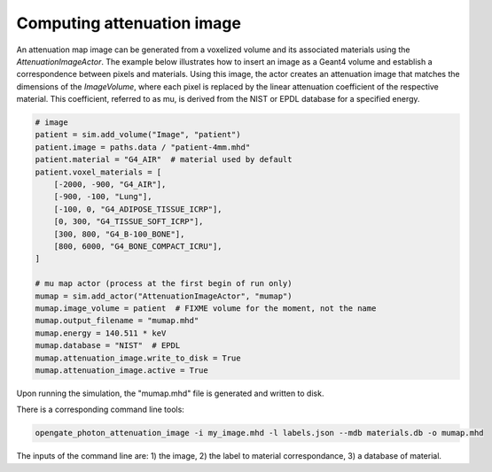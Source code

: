 .. sectnum::

.. _attenuation:

Computing attenuation image
===========================

An attenuation map image can be generated from a voxelized volume and its associated materials using the `AttenuationImageActor`. The example below illustrates how to insert an image as a Geant4 volume and establish a correspondence between pixels and materials. Using this image, the actor creates an attenuation image that matches the dimensions of the `ImageVolume`, where each pixel is replaced by the linear attenuation coefficient of the respective material. This coefficient, referred to as mu, is derived from the NIST or EPDL database for a specified energy.

.. code:: python

        # image
        patient = sim.add_volume("Image", "patient")
        patient.image = paths.data / "patient-4mm.mhd"
        patient.material = "G4_AIR"  # material used by default
        patient.voxel_materials = [
            [-2000, -900, "G4_AIR"],
            [-900, -100, "Lung"],
            [-100, 0, "G4_ADIPOSE_TISSUE_ICRP"],
            [0, 300, "G4_TISSUE_SOFT_ICRP"],
            [300, 800, "G4_B-100_BONE"],
            [800, 6000, "G4_BONE_COMPACT_ICRU"],
        ]

        # mu map actor (process at the first begin of run only)
        mumap = sim.add_actor("AttenuationImageActor", "mumap")
        mumap.image_volume = patient  # FIXME volume for the moment, not the name
        mumap.output_filename = "mumap.mhd"
        mumap.energy = 140.511 * keV
        mumap.database = "NIST"  # EPDL
        mumap.attenuation_image.write_to_disk = True
        mumap.attenuation_image.active = True


Upon running the simulation, the "mumap.mhd" file is generated and written to disk.


There is a corresponding command line tools:

.. code:: bash

    opengate_photon_attenuation_image -i my_image.mhd -l labels.json --mdb materials.db -o mumap.mhd


The inputs of the command line are: 1) the image, 2) the label to material correspondance, 3) a database of material.
